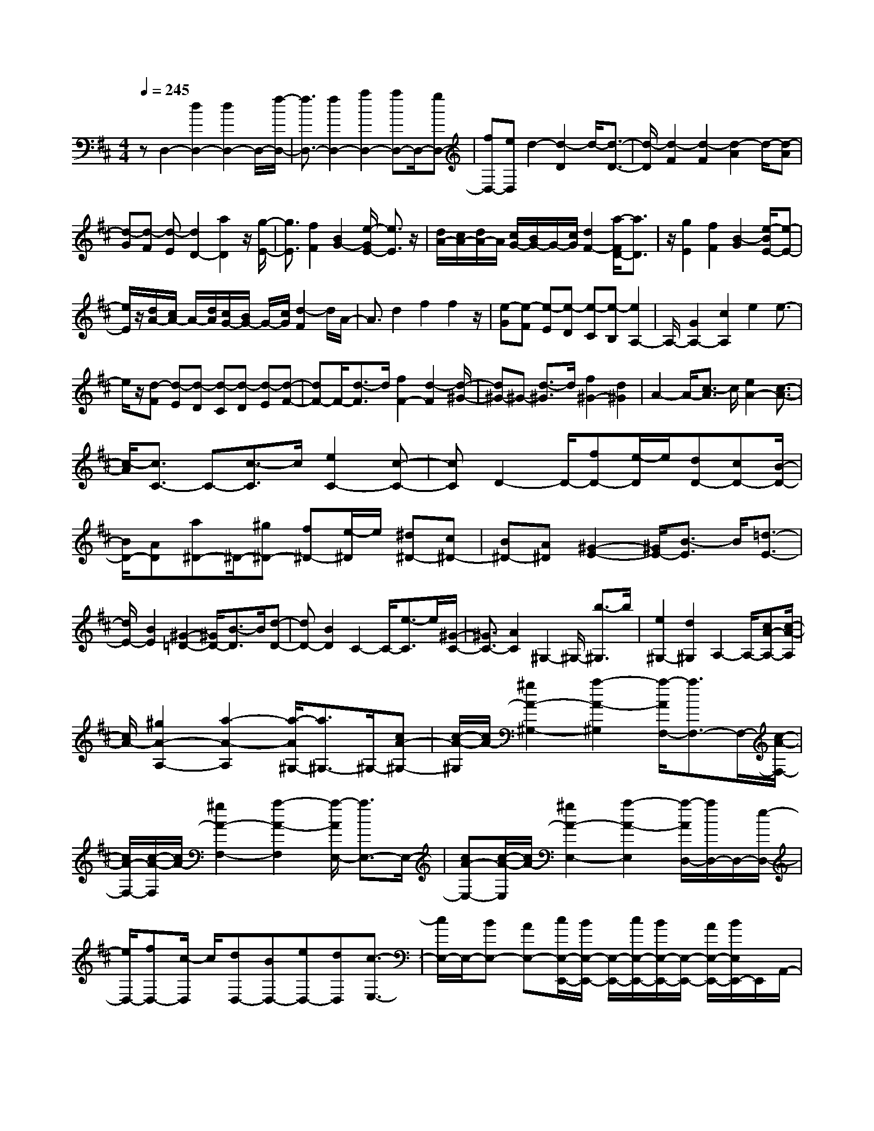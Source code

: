 % input file /home/ubuntu/MusicGeneratorQuin/training_data/scarlatti/K333.MID
X: 1
T: 
M: 4/4
L: 1/8
Q:1/4=245
K:D % 2 sharps
%(C) John Sankey 1998
%%MIDI program 6
%%MIDI program 6
%%MIDI program 6
%%MIDI program 6
%%MIDI program 6
%%MIDI program 6
%%MIDI program 6
%%MIDI program 6
%%MIDI program 6
%%MIDI program 6
%%MIDI program 6
%%MIDI program 6
zD,2-[d2D,2-][d2D,2-]D,/2-[f/2-D,/2-]|[f3/2D,3/2-][f2D,2-][a2D,2-][aD,-]D,/2-[gD,-]|[fD,-][eD,] d2- [d2-D2] d/2-[d3/2-D3/2-]|[d/2-D/2][d2-F2][d2-F2][d2-A2]d/2-[d-A]|
[d-G][d-F] [d-E][d2D2-][a2D2]z/2[g/2-E/2-]|[g3/2E3/2][f2F2][B2G2-][e/2-G/2E/2-] [e3/2E3/2]z/2|[d/2A/2-][c/2A/2-][d/2A/2-]A/2 [c/2G/2-][B/2G/2-]G/2-[c/2G/2] [d2F2-] [a/2-F/2D/2-][a3/2D3/2]|z/2[g2E2][f2F2][B2-G2][e/2-B/2E/2-][e-E-]|
[e/2E/2]z/2[d/2A/2-][c/2A/2-] A/2-[d/2A/2][c/2G/2-][B/2G/2-] G/2-[c/2G/2][d2-F2]d/2A/2-|A3/2d2f2f2z/2|[e-G][e-F] [e-E][e-D] [e-C][e-B,] [e2A,2-]|A,/2-[G2A,2-][c2A,2]e2e3/2-|
e/2z/2[d-F] [d-E][d-D] [d-C][d-D] [d-E][d-F-]|[dF-]F/2-[d3/2-F3/2]d/2[f2F2-][d2-F2][d/2-^G/2-]|[d^G-]^G- [d3/2-^G3/2]d/2 [f2^G2-] [d2^G2]|A2- A/2-[c3/2-A3/2] c/2[e2A2-][c3/2-A3/2-]|
[c/2-A/2][c3/2C3/2-] C-[c3/2-C3/2]c/2[e2C2-][c-C-]|[cC]D2-D/2-[fD-][e/2-D/2]e/2[dD-][cD-][B/2-D/2-]|[B/2D/2-][AD][a^D-]^D/2-[^g^D-] [f^D-][e/2-^D/2]e/2 [^d^D-][c^D-]|[B^D-][A^D] [^G2-E2-] [^G/2E/2-][B3/2-E3/2] B/2[=d3/2-E3/2-]|
[d/2E/2-][B2E2][^G2-=D2-][^G/2D/2-][B3/2-D3/2]B/2[d-D-]|[dD-][B2D2]C2-C/2-[e3/2-C3/2]e/2[^G/2-C/2-]|[^G3/2C3/2-][A2C2]^G,2-^G,/2- [b3/2-^G,3/2]b/2|[e2^G,2-] [d2^G,2] A,2- A,/2-[cA-A,-][c/2-A/2-A,/2]|
[c/2A/2-][^g2A2-A,2-][a2-A2-A,2][a/2-A/2^G,/2-][a3/2^G,3/2-]^G,/2-[cA-^G,-]|[c/2-A/2-^G,/2][c/2A/2-][^g2A2-^G,2-][a2-A2-^G,2][a/2-A/2F,/2-][a3/2F,3/2-]F,/2-[c/2-A/2-F,/2-]|[c/2A/2-F,/2-][c/2-A/2-F,/2][c/2A/2-][^g2A2-F,2-][a2-A2-F,2][a/2-A/2E,/2-] [a3/2E,3/2-]E,/2-|[cA-E,-][c/2-A/2-E,/2][c/2A/2-] [^g2A2-E,2-] [a2-A2-E,2] [a/2-A/2D,/2-][a/2D,/2-]D,/2-[e/2-D,/2-]|
[e/2D,/2-][fD,-][c/2-D,/2] c/2[dD,-][BD,-][eD,-][dD,][c3/2-E,3/2-]|[c/2E,/2-]E,/2-[BE,-] [AE,-][c/2E,/2-E,,/2-][B/2E,/2-E,,/2-] [E,/2-E,,/2-][c/2E,/2-E,,/2-][B/2E,/2-E,,/2-][E,/2-E,,/2-] [A/2E,/2-E,,/2-][B/2E,/2E,,/2-]E,,/2A,,/2-|A,,3/2-[cA-A,,-][cA-A,,-][^g2A2A,2-A,,2-][a/2-A,/2-A,,/2] [a3/2-A,3/2]a/2-|[a3/2^G,3/2-]^G,/2- [cA-^G,-][cA-^G,] [^g2A2^G,2-] [a2-^G,2]|
a/2-[a3/2F,3/2-] F,/2-[cA-F,-][cA-F,][^g2A2F,2-][a3/2-F,3/2-]|[a/2-F,/2]a/2-[a3/2E,3/2-]E,/2-[cA-E,-] [cA-E,][^g2A2E,2-][a-E,-]|[a-E,]a/2-[a/2D,/2-] D,/2-[eD,-][fD,-][cD,][dD,-][BD,-][e/2-D,/2-]|[e/2D,/2-][dD,]z/2 [c2E,2-] [BE,-][AE,-] [c/2E,/2-E,,/2-][E,/2-E,,/2-][B/2E,/2-E,,/2-][c/2E,/2-E,,/2-]|
[B/2E,/2-E,,/2-][E,/2-E,,/2-][A/2E,/2-E,,/2-][B/2E,/2-E,,/2-] [E,/2E,,/2][A2A,,2-][eA,,-][dA,,][cC,-][B/2-C,/2-]|[B/2C,/2-][AC,-]C,/2- [^G/2-C,/2]^G/2[f2D,2-][d2-D,2][d-E,-]|[dE,-][cE,-] E,/2-[B/2-E,/2]B/2[c2A,,2-][eA,,-][dA,,][c/2-C,/2-]|[c/2C,/2-][BC,-][AC,-]C,/2-[^G/2-C,/2]^G/2 [F2D,2-] [B2D,2]|
[A/2E,/2-]E,/2-[^G/2E,/2-][A/2E,/2-] [^G/2E,/2-]E,/2-[F/2E,/2-][^G/2E,/2-] E,/2[A2-A,,2-][aAA,,-][^g/2-A,,/2-]|[^g/2A,,/2][fD,-][eD,-][dD,-]D,/2- [c/2-D,/2]c/2[BE,-] [AE,-][^GE,-]|[FE,-][EE,-E,,-] [DE,-E,,-][CE,-E,,-] [E,/2-E,,/2-][B,/2-E,/2-E,,/2][B,/2E,/2][A,2-A,,2-][A,/2-A,,/2-]|[A,3/2A,,3/2]z/2 A,3/2B,3/2C3/2D3/2|
E3/2F3/2=G3/2A3/2 B3/2C/2-|CD3/2E3/2 [A3/2A,3/2-][B3/2A,3/2][c-=G,-]|[c/2G,/2][d3/2F,3/2-] [e3/2F,3/2][f3/2D,3/2][e3/2G,3/2-][d3/2G,3/2]|[c3/2A,3/2][d3/2-D,3/2][d3/2-D3/2][d3/2E3/2] [d3/2-=c3/2-F3/2][d/2-=c/2-E/2-]|
[d-=c-E][d3/2=c3/2D3/2][d3/2-B3/2-G3/2] [d3/2-B3/2-G,3/2][d3/2B3/2G3/2][^d-A-F-]|[^d/2A/2-F/2-][e3/2A3/2-F3/2-] [^d3/2A3/2F3/2][e3/2-G3/2-E3/2][e3/2-G3/2-E,3/2][e3/2-G3/2-E3/2]|[e3/2-B3/2-G3/2-D3/2][e3/2-B3/2-G3/2-D,3/2][e3/2B3/2G3/2D3/2][e3/2-^A3/2-C3/2] [e3/2-^A3/2-C,3/2][e/2-^A/2-C/2-]|[e^AC][e3/2-G3/2-B,3/2][e3/2-G3/2-B,,3/2] [e3/2G3/2B,3/2][f3/2-e3/2^A,3/2-][f-=d-^A,-]|
[f/2-d/2^A,/2-][f3/2^c3/2^A,3/2] [d3/2B,3/2][e3/2C3/2][f3/2D3/2][=g3/2-f3/2E3/2-]|[g3/2-e3/2E3/2-][g3/2d3/2E3/2][e3/2-d3/2G3/2-][e3/2-c3/2G3/2-] [e3/2B3/2G3/2][^A/2-F/2-]|[^A-F-][g3/2^A3/2-F3/2-][e3/2^A3/2F3/2-] [^A3/2F3/2][B3/2G3/2][^A-F-]|[^A/2F/2][B3/2-G3/2-] [g3/2B3/2-G3/2-][e3/2B3/2G3/2][^A3/2F3/2][B3/2G3/2]|
[^A3/2F3/2][B3/2G3/2-][c3/2G3/2-][d3/2G3/2-] [e3/2G3/2][f/2-F/2-]|[fF][g3/2E3/2][f3/2D3/2] [e3/2C3/2][d3/2B,3/2][c-E-]|[c/2E/2-][B3/2E3/2] [^A3/2F3/2][B3/2-^D3/2-][f3/2B3/2^D3/2-][=A3/2^D3/2]|[G3/2E3/2][F3/2^D3/2][G3/2E3/2][F3/2-^D3/2-] [f3/2F3/2^D3/2-][A/2-^D/2-]|
[A^D][G3/2E3/2][F3/2^D3/2] [G3/2E3/2][A3/2-C3/2-][e-A-C-]|[e/2A/2C/2-][G3/2C3/2] [F3/2=D3/2][E3/2C3/2][F3/2D3/2][E3/2-C3/2-]|[e3/2E3/2-C3/2-][G3/2E3/2C3/2][F3/2D3/2][E3/2C3/2] [F3/2D3/2][E/2-C/2-]|[EC-][F3/2C3/2][G3/2B,3/2] [A3/2=A,3/2-][B3/2A,3/2][c-G,-]|
[c/2G,/2][d3/2F,3/2] [e3/2E,3/2][f3/2D,3/2][e3/2-G,3/2][e3/2A,3/2]|[d3/2B,3/2][c3/2-A,3/2-][a3/2c3/2A,3/2-][d3/2A,3/2] [c3/2E3/2A,3/2-][d/2-F/2-A,/2-]|[dFA,-][c3/2E3/2A,3/2][d3/2-F3/2-A,3/2-] [a3/2d3/2F3/2-A,3/2-][d3/2F3/2A,3/2][c-E-A,-]|[c/2E/2A,/2-][d3/2F3/2A,3/2-] [c3/2E3/2A,3/2][d3/2-F3/2-A,3/2-][f3/2d3/2F3/2-A,3/2-][A3/2F3/2A,3/2]|
[G3/2-E3/2-A,3/2-][e3/2G3/2E3/2-A,3/2-][G3/2E3/2A,3/2][F3/2D3/2-] [e3/2D3/2-][d/2-D/2-]|[dD][B3/2G,3/2-][a3/2G,3/2-] [g3/2G,3/2][f3/2A,3/2-][e-A,-]|[e/2A,/2-][d3/2A,3/2] [f/2A,,/2-]A,,/2-[e/2A,,/2-][f/2A,,/2-] A,,/2-[e/2A,,/2-][d/2A,,/2-]A,,/2- [e/2A,,/2][d3/2-A,3/2-]|[a3/2d3/2A,3/2-][d3/2A,3/2][c3/2E3/2A,3/2-][d3/2F3/2A,3/2-] [c3/2E3/2A,3/2][d/2-F/2-A,/2-]|
[d-F-A,-][a3/2d3/2F3/2-A,3/2-][d3/2F3/2A,3/2] [c3/2E3/2A,3/2-][d3/2F3/2A,3/2-][c-E-A,-]|[c/2E/2A,/2][d3/2-F3/2-A,3/2-] [f3/2d3/2F3/2-A,3/2-][A3/2F3/2A,3/2][G3/2-E3/2-A,3/2-][e3/2G3/2E3/2-A,3/2-]|[G3/2E3/2A,3/2][F3/2D3/2-][e3/2D3/2-][d3/2D3/2] [B3/2G,3/2-][a/2-G,/2-]|[aG,-][g3/2G,3/2][f3/2A,3/2-] [e3/2A,3/2-][d3/2A,3/2][f/2A,,/2-]A,,/2-|
[e/2A,,/2-][f/2A,,/2-]A,,/2-[e/2A,,/2-] [d/2A,,/2-]A,,/2-[e/2A,,/2][d3/2D,3/2-][a3/2D,3/2-][f3/2D,3/2]|[d3/2C3/2-][A3/2C3/2-][G3/2C3/2][F3/2D3/2-] [a3/2D3/2-][f/2-D/2-]|[fD][d3/2C3/2-][A3/2C3/2-] [G3/2C3/2][F3/2D3/2-][d-D-]|[d/2D/2-][c3/2D3/2] [B3/2G,3/2-][A3/2G,3/2-][G3/2G,3/2][F3/2A,3/2-]|
[E3/2A,3/2-][D3/2A,3/2-][f/2A,/2-A,,/2-][e/2A,/2-A,,/2-] [A,/2-A,,/2-][f/2A,/2-A,,/2-][A,/2-A,,/2-][e/2A,/2-A,,/2-] [d/2A,/2-A,,/2-][A,/2-A,,/2-][e/2A,/2A,,/2][f/2-D,/2-]|[fD,-][d3/2D,3/2-][c3/2D,3/2] z/2[B3/2G,3/2-] [A3/2G,3/2-][G/2-G,/2-]|[GG,][F3/2A,3/2-][E3/2A,3/2-] [D3/2A,3/2-]A,/2- [fA,-A,,-][e/2-A,/2-A,,/2-][f/2-e/2A,/2-A,,/2-]|[f/2A,/2-A,,/2-][eA,-A,,-][dA,A,,-][e/2-A,,/2]e/2[d4-D,,4-][d/2-D,,/2-]|
[d8-D,,8-]|[d8-D,,8-]|[d2-D,,2-] [d/2D,,/2]

